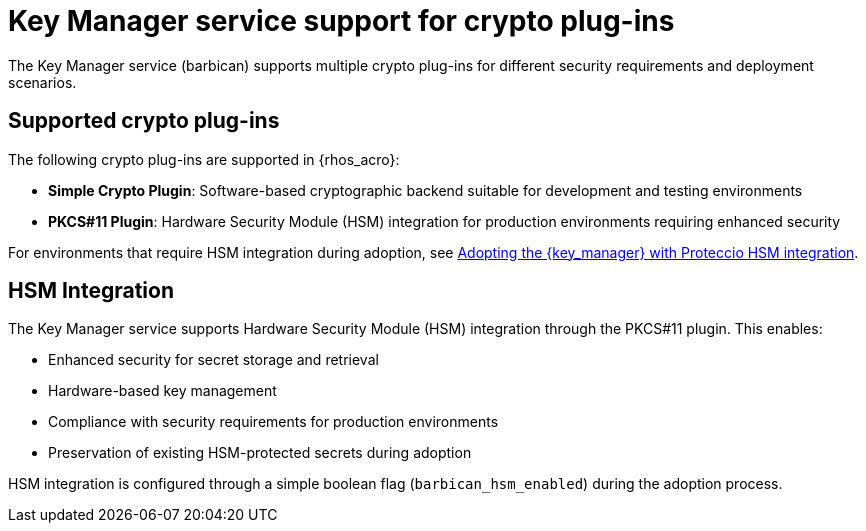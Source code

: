 :_mod-docs-content-type: CONCEPT
[id="key-manager-service-support-for-crypto-plug-ins_{context}"]

= Key Manager service support for crypto plug-ins

[role="_abstract"]
The Key Manager service (barbican) supports multiple crypto plug-ins for different security requirements and deployment scenarios.

== Supported crypto plug-ins

The following crypto plug-ins are supported in {rhos_acro}:

* **Simple Crypto Plugin**: Software-based cryptographic backend suitable for development and testing environments
* **PKCS#11 Plugin**: Hardware Security Module (HSM) integration for production environments requiring enhanced security

//*TODO: Talk about Ceph Storage and Swift Storage nodes, HCI deployments,
//etc.*

For environments that require HSM integration during adoption, see xref:adopting-key-manager-service-with-proteccio-hsm_{context}[Adopting the {key_manager} with Proteccio HSM integration].

== HSM Integration

The Key Manager service supports Hardware Security Module (HSM) integration through the PKCS#11 plugin. This enables:

* Enhanced security for secret storage and retrieval
* Hardware-based key management
* Compliance with security requirements for production environments
* Preservation of existing HSM-protected secrets during adoption

HSM integration is configured through a simple boolean flag (`barbican_hsm_enabled`) during the adoption process.
